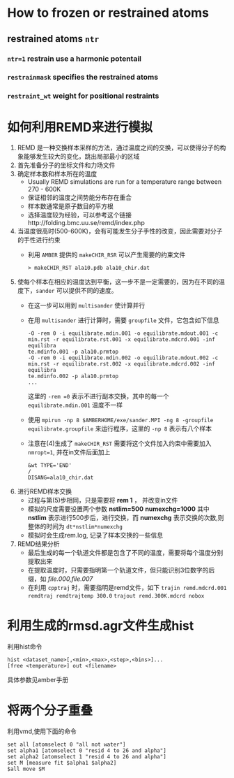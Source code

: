 * How to frozen or restrained atoms
** restrained atoms ~ntr~ 
*** =ntr=1= restrain use a harmonic potentail 
*** =restrainmask= specifies the restrained atoms
*** =restraint_wt= weight for positional restraints

* 如何利用REMD来进行模拟
   1. REMD 是一种交换样本采样的方法，通过温度之间的交换，可以使得分子的构象能够发生较大的变化，跳出局部最小的区域
   2. 首先准备分子的坐标文件和力场文件
   3. 确定样本数和样本所在的温度
      - Usually REMD simulations are run for a temperature range between 270 - 600K
      - 保证相邻的温度之间势能分布存在重合
      - 样本数通常是原子数目的平方根
      - 选择温度较为经验，可以参考这个链接http://folding.bmc.uu.se/remd/index.php
   4. 当温度很高时(500-600K)，会有可能发生分子手性的改变，因此需要对分子的手性进行约束
      - 利用 =AMBER= 提供的 =makeCHIR_RSR= 可以产生需要的约束文件
        #+BEGIN_EXAMPLE
        > makeCHIR_RST ala10.pdb ala10_chir.dat
        #+END_EXAMPLE
   5. 使每个样本在相应的温度达到平衡，这一步不是一定需要的，因为在不同的温度下，=sander= 可以提供不同的速度。
      - 在这一步可以用到 =multisander= 使计算并行
      - 在用 =multisander= 进行计算时，需要 =groupfile= 文件，它包含如下信息
        #+BEGIN_EXAMPLE
        -O -rem 0 -i equilibrate.mdin.001 -o equilibrate.mdout.001 -c min.rst -r equilibrate.rst.001 -x equilibrate.mdcrd.001 -inf equilibra
        te.mdinfo.001 -p ala10.prmtop
        -O -rem 0 -i equilibrate.mdin.002 -o equilibrate.mdout.002 -c min.rst -r equilibrate.rst.002 -x equilibrate.mdcrd.002 -inf equilibra
        te.mdinfo.002 -p ala10.prmtop
        ...
        #+END_EXAMPLE
        这里的 =-rem =0= 表示不进行副本交换，其中的每一个 =equilibrate.mdin.001= 温度不一样
      - 使用 ~mpirun -np 8 $AMBERHOME/exe/sander.MPI -ng 8 -groupfile equilibrate.groupfile~ 来运行程序，这里的 =-np 8= 表示有八个样本
      - 注意在(4)生成了 =makeCHIR_RST= 需要将这个文件加入约束中需要加入 ~nmropt=1~, 并在in文件后面加上
        #+BEGIN_EXAMPLE
         &wt TYPE='END'
         /
         DISANG=ala10_chir.dat
        #+END_EXAMPLE
   6. 进行REMD样本交换
      - 过程与第(5)步相同，只是需要将 *rem 1* ， 并改变in文件 
      - 模拟的尺度需要设置两个参数 *nstlim=500* *numexchg=1000* 其中 *nstlim* 表示进行500步后，进行交换，而 *numexchg* 表示交换的次数,则整体的时间为 ~dt*nstlim*numexchg~
      - 模拟时会生成rem.log, 记录了样本交换的一些信息
   7. REMD结果分析
      - 最后生成的每一个轨道文件都是包含了不同的温度，需要将每个温度分别提取出来
      - 在提取温度时，只需要指明第一个轨道文件，但只能识别3位数字的后缀，如 /file.000,file.007/
      - 在利用 =cpptraj= 时，需要指明是remd文件，如下
        ~trajin remd.mdcrd.001 remdtraj remdtrajtemp 300.0~
        ~trajout remd.300K.mdcrd nobox~
         
* 利用生成的rmsd.agr文件生成hist
  利用hist命令
  #+BEGIN_EXAMPLE
  hist <dataset_name>[,<min>,<max>,<step>,<bins>]...
  [free <temperature>] out <filename> 
  #+END_EXAMPLE
  具体参数见amber手册
* 将两个分子重叠
  利用vmd,使用下面的命令
  #+BEGIN_SRC 
  set all [atomselect 0 "all not water"]
  set alpha1 [atomselect 0 "resid 4 to 26 and alpha"]
  set alpha2 [atomselect 1 "resid 4 to 26 and alpha"]
  set M [measure fit $alpha1 $alpha2]
  $all move $M
  #+END_SRC
